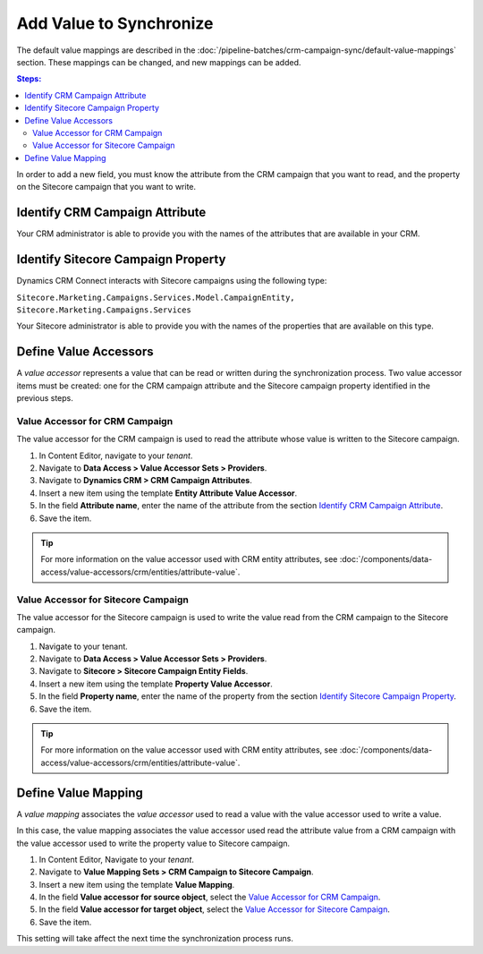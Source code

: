Add Value to Synchronize
==========================

The default value mappings are described in the :doc:`/pipeline-batches/crm-campaign-sync/default-value-mappings`
section. These mappings can be changed, and new mappings can be added.

.. contents:: Steps:
  :local:
  :depth: 2

In order to add a new field, you must know the attribute from the CRM campaign
that you want to read, and the property on the Sitecore campaign that you want
to write.

Identify CRM Campaign Attribute
----------------------------------

Your CRM administrator is able to provide you with the names of the attributes
that are available in your CRM.

Identify Sitecore Campaign Property
-------------------------------------

Dynamics CRM Connect interacts with Sitecore campaigns using the following type:

``Sitecore.Marketing.Campaigns.Services.Model.CampaignEntity, Sitecore.Marketing.Campaigns.Services``

Your Sitecore administrator is able to provide you with the names of the
properties that are available on this type.

Define Value Accessors
------------------------

A *value accessor* represents a value that can be read or written during the
synchronization process. Two value accessor items must be created: one for
the CRM campaign attribute and the Sitecore campaign property identified in
the previous steps.

Value Accessor for CRM Campaign
~~~~~~~~~~~~~~~~~~~~~~~~~~~~~~~~~

The value accessor for the CRM campaign is used to read the attribute whose 
value is written to the Sitecore campaign.

#. In Content Editor, navigate to your *tenant*.
#. Navigate to **Data Access > Value Accessor Sets > Providers**.
#. Navigate to **Dynamics CRM > CRM Campaign Attributes**.
#. Insert a new item using the template **Entity Attribute Value Accessor**.
#. In the field **Attribute name**, enter the name of the attribute from the section `Identify CRM Campaign Attribute`_.
#. Save the item.

.. tip::
  For more information on the value accessor used with CRM entity 
  attributes, see :doc:`/components/data-access/value-accessors/crm/entities/attribute-value`. 

Value Accessor for Sitecore Campaign
~~~~~~~~~~~~~~~~~~~~~~~~~~~~~~~~~~~~~~~~

The value accessor for the Sitecore campaign is used to write the value 
read from the CRM campaign to the Sitecore campaign.

#. Navigate to your tenant.
#. Navigate to **Data Access > Value Accessor Sets > Providers**.
#. Navigate to **Sitecore > Sitecore Campaign Entity Fields**.
#. Insert a new item using the template **Property Value Accessor**.
#. In the field **Property name**, enter the name of the property from the section `Identify Sitecore Campaign Property`_.
#. Save the item.

.. tip::
  For more information on the value accessor used with CRM entity 
  attributes, see :doc:`/components/data-access/value-accessors/crm/entities/attribute-value`. 

Define Value Mapping
---------------------

A *value mapping* associates the *value accessor* used to read a value
with the value accessor used to write a value.

In this case, the value mapping associates the value accessor used
read the attribute value from a CRM campaign with the value accessor
used to write the property value to Sitecore campaign.

#. In Content Editor, Navigate to your *tenant*.
#. Navigate to **Value Mapping Sets > CRM Campaign to Sitecore Campaign**.
#. Insert a new item using the template **Value Mapping**.
#. In the field **Value accessor for source object**, select the `Value Accessor for CRM Campaign`_.
#. In the field **Value accessor for target object**, select the `Value Accessor for Sitecore Campaign`_.
#. Save the item.

This setting will take affect the next time the synchronization process runs.
